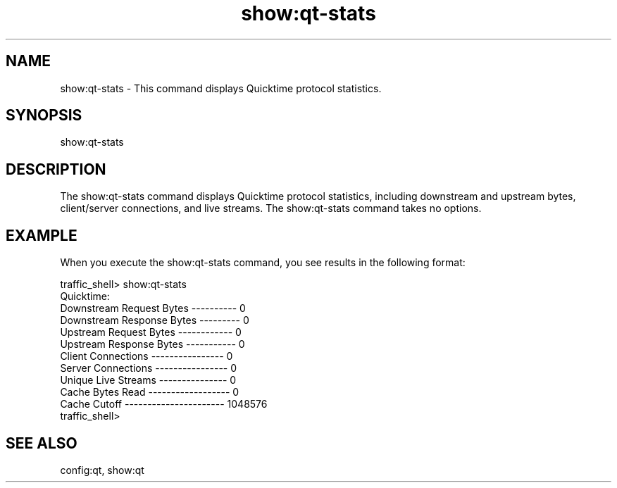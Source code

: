 .\"  Licensed to the Apache Software Foundation (ASF) under one .\"
.\"  or more contributor license agreements.  See the NOTICE file .\"
.\"  distributed with this work for additional information .\"
.\"  regarding copyright ownership.  The ASF licenses this file .\"
.\"  to you under the Apache License, Version 2.0 (the .\"
.\"  "License"); you may not use this file except in compliance .\"
.\"  with the License.  You may obtain a copy of the License at .\"
.\" .\"
.\"      http://www.apache.org/licenses/LICENSE-2.0 .\"
.\" .\"
.\"  Unless required by applicable law or agreed to in writing, software .\"
.\"  distributed under the License is distributed on an "AS IS" BASIS, .\"
.\"  WITHOUT WARRANTIES OR CONDITIONS OF ANY KIND, either express or implied. .\"
.\"  See the License for the specific language governing permissions and .\"
.\"  limitations under the License. .\"
.TH "show:qt-stats"
.SH NAME
show:qt-stats \- This command displays Quicktime protocol statistics.
.SH SYNOPSIS
show:qt-stats
.SH DESCRIPTION
The show:qt-stats command displays Quicktime protocol statistics, including 
downstream and upstream bytes, client/server connections, and live streams.
The show:qt-stats command takes no options.
.SH EXAMPLE
.PP
When you execute the show:qt-stats command, you see results in the following format:
.PP
.nf
traffic_shell> show:qt-stats
Quicktime:
Downstream Request Bytes ---------- 0
Downstream Response Bytes --------- 0
Upstream Request Bytes ------------ 0
Upstream Response Bytes ----------- 0
Client Connections ---------------- 0
Server Connections ---------------- 0
Unique Live Streams --------------- 0
Cache Bytes Read ------------------ 0
Cache Cutoff ---------------------- 1048576
traffic_shell>
.SH "SEE ALSO"
config:qt, show:qt
